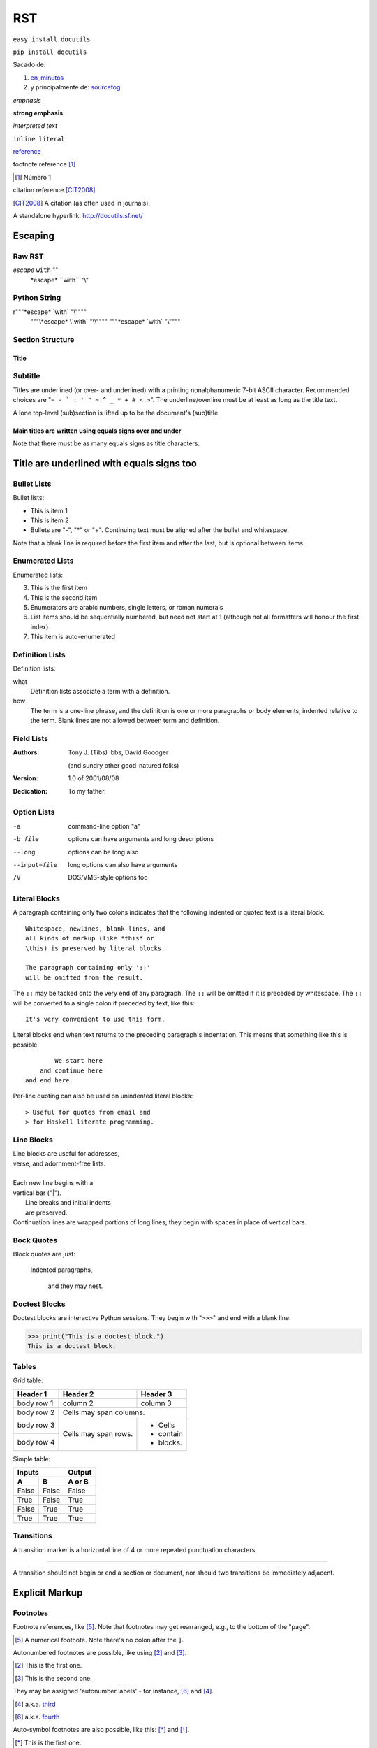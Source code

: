 ***
RST
***
``easy_install docutils``

``pip install docutils``

Sacado de:

1. en_minutos_
2. y principalmente de: sourcefog_

.. _en_minutos: https://learnxinyminutes.com/docs/rst/

.. _sourcefog: http://docutils.sourceforge.net/docs/user/rst/quickref.html
.. Lines starting with two dots are special commands. But if no command can be found, the line is considered as a comment

*emphasis*

**strong emphasis**

`interpreted text`

``inline literal``

reference_

.. _reference: referencia sencilla


|substitution reference|

.. |substitution reference| image:: https://img.shields.io/pypi/v/ansible.svg
   :target: http://elpais.com


footnote reference [1]_

.. [1] Número 1

citation reference [CIT2008]_

.. [CIT2008] A citation
   (as often used in journals).


A standalone hyperlink.
http://docutils.sf.net/


Escaping
========
Raw RST
-------
*escape* ``with`` "\"
 \*escape* \``with`` "\\"

Python String
-------------
r"""\*escape* \`with` "\\""""
 """\\*escape* \\`with` "\\\\""""
 """\*escape* \`with` "\\""""

Section Structure
------------------
=====
Title
=====
Subtitle
--------
Titles are underlined (or over-
and underlined) with a printing
nonalphanumeric 7-bit ASCII
character. Recommended choices
are "``= - ` : ' " ~ ^ _ * + # < >``".
The underline/overline must be at
least as long as the title text.

A lone top-level (sub)section
is lifted up to be the document's
(sub)title.

=========================================================
Main titles are written using equals signs over and under
=========================================================

Note that there must be as many equals signs as title characters.

Title are underlined with equals signs too
==========================================

Bullet Lists
------------
Bullet lists:

- This is item 1
- This is item 2

- Bullets are "-", "*" or "+".
  Continuing text must be aligned
  after the bullet and whitespace.

Note that a blank line is required
before the first item and after the
last, but is optional between items.

Enumerated Lists
----------------

Enumerated lists:

3. This is the first item
4. This is the second item
5. Enumerators are arabic numbers,
   single letters, or roman numerals
6. List items should be sequentially
   numbered, but need not start at 1
   (although not all formatters will
   honour the first index).
#. This item is auto-enumerated

Definition Lists
----------------
Definition lists:

what
  Definition lists associate a term with
  a definition.

how
  The term is a one-line phrase, and the
  definition is one or more paragraphs or
  body elements, indented relative to the
  term. Blank lines are not allowed
  between term and definition.

Field Lists
----------------
:Authors:
    Tony J. (Tibs) Ibbs,
    David Goodger

    (and sundry other good-natured folks)

:Version: 1.0 of 2001/08/08
:Dedication: To my father.

Option Lists
----------------
-a            command-line option "a"
-b file       options can have arguments
              and long descriptions
--long        options can be long also
--input=file  long options can also have
              arguments
/V            DOS/VMS-style options too


Literal Blocks
--------------
A paragraph containing only two colons
indicates that the following indented
or quoted text is a literal block.

::

  Whitespace, newlines, blank lines, and
  all kinds of markup (like *this* or
  \this) is preserved by literal blocks.

  The paragraph containing only '::'
  will be omitted from the result.

The ``::`` may be tacked onto the very
end of any paragraph. The ``::`` will be
omitted if it is preceded by whitespace.
The ``::`` will be converted to a single
colon if preceded by text, like this::

    It's very convenient to use this form.

Literal blocks end when text returns to
the preceding paragraph's indentation.
This means that something like this
is possible::

            We start here
        and continue here
    and end here.

Per-line quoting can also be used on
unindented literal blocks::

    > Useful for quotes from email and
    > for Haskell literate programming.




Line Blocks
-----------
| Line blocks are useful for addresses,
| verse, and adornment-free lists.
|
| Each new line begins with a
| vertical bar ("|").
|     Line breaks and initial indents
|     are preserved.
| Continuation lines are wrapped
  portions of long lines; they begin
  with spaces in place of vertical bars.

Bock Quotes
-----------
Block quotes are just:

    Indented paragraphs,

        and they may nest.

Doctest Blocks
--------------
Doctest blocks are interactive
Python sessions. They begin with
"``>>>``" and end with a blank line.

>>> print("This is a doctest block.")
This is a doctest block.

Tables
------
Grid table:

+------------+------------+-----------+
| Header 1   | Header 2   | Header 3  |
+============+============+===========+
| body row 1 | column 2   | column 3  |
+------------+------------+-----------+
| body row 2 | Cells may span columns.|
+------------+------------+-----------+
| body row 3 | Cells may  | - Cells   |
+------------+ span rows. | - contain |
| body row 4 |            | - blocks. |
+------------+------------+-----------+

Simple table:

=====  =====  ======
   Inputs     Output
------------  ------
  A      B    A or B
=====  =====  ======
False  False  False
True   False  True
False  True   True
True   True   True
=====  =====  ======

Transitions
-----------
A transition marker is a horizontal line
of 4 or more repeated punctuation
characters.

------------

A transition should not begin or end a
section or document, nor should two
transitions be immediately adjacent.

Explicit Markup
===============
Footnotes
---------
Footnote references, like [5]_.
Note that footnotes may get
rearranged, e.g., to the bottom of
the "page".

.. [5] A numerical footnote. Note
   there's no colon after the ``]``.

Autonumbered footnotes are
possible, like using [#]_ and [#]_.

.. [#] This is the first one.
.. [#] This is the second one.

They may be assigned 'autonumber
labels' - for instance,
[#fourth]_ and [#third]_.

.. [#third] a.k.a. third_

.. [#fourth] a.k.a. fourth_

Auto-symbol footnotes are also
possible, like this: [*]_ and [*]_.

.. [*] This is the first one.
.. [*] This is the second one.

Citations
---------
Citation references, like [CIT2002]_.
Note that citations may get
rearranged, e.g., to the bottom of
the "page".

.. [CIT2002] A citation
   (as often used in journals).

Citation labels contain alphanumerics,
underlines, hyphens and fullstops.
Case is not significant.

Given a citation like [this]_, one
can also refer to it like this_.

.. [this] here.




Subtitles with dashes
---------------------

You can put text in *italic* or in **bold**, you can "mark" text as code with double backquote ``print()``.

Lists are similar to Markdown, but a little more involved.

Remember to line up list symbols (like - or \*) with the left edge of the previous text block, and remember to use blank lines to separate new lists from parent lists:

- First item
- Second item

  - Sub item

- Third item

or

* First item
* Second item

  * Sub item

* Third item

Tables are really easy to write:

=========== ========
Country     Capital
=========== ========
France      Paris
Japan       Tokyo
=========== ========

More complex tables can be done easily (merged columns and/or rows) but I suggest you to read the complete doc for this :)

There are multiple ways to make links:

- By typing a full comprehensible URL : https://github.com/ (will be automatically converted to a link)
- By making a more Markdown-like link: `Github <https://github.com/>`_ .

.. _Github: https://github.com/


``rst2html myfile.rst output.html``

Hyperlink Targets
=================

External Hyperlinks Targets
---------------------------
External hyperlinks, like Python_.

.. _Python: http://www.python.org/

Internal Hyperlinks Targets
---------------------------
Internal crossreferences, like example_.

.. _example:

This is an example crossreference target.

Indirect Hyperlinks Targets
---------------------------
Python3_ is `my favourite
programming language`__.

.. _Python3: http://www.python.org/

__ Python_

Implicit Hyperlinks Targets
---------------------------
Titles are targets, too
=======================
Implict references, like `Titles are
targets, too`_.

Directives
----------
For instance:

.. image:: images/https://img.shields.io/badge/code%20of%20conduct-Ansible-silver.svg


Substitution References and Definitions
---------------------------------------
The |biohazard| symbol must be used on containers used to dispose of medical waste.

.. |biohazard| image:: https://img.shields.io/badge/docs-latest-brightgreen.svg

Comments
--------
.. This text will not be shown
   (but, for instance, in HTML might be
   rendered as an HTML comment)


An "empty comment" does not
consume following blocks.
(An empty comment is ".." with
blank lines before and after.)

..

        So this block is not "lost",
        despite its indentation.


|PyPI version| |Docs badge| |Chat badge| |Build Status| |Code Of Conduct| |Mailing Lists| |License|

License
=======

GNU General Public License v3.0

See `COPYING <COPYING>`_ to see the full text.

.. |PyPI version| image:: https://img.shields.io/pypi/v/ansible.svg
   :target: https://pypi.org/project/ansible
.. |Docs badge| image:: https://img.shields.io/badge/docs-latest-brightgreen.svg
   :target: https://docs.ansible.com/ansible/latest/
.. |Build Status| image:: https://api.shippable.com/projects/573f79d02a8192902e20e34b/badge?branch=devel
   :target: https://app.shippable.com/projects/573f79d02a8192902e20e34b
.. |Chat badge| image:: https://img.shields.io/badge/chat-IRC-brightgreen.svg
   :target: https://docs.ansible.com/ansible/latest/community/communication.html
.. |Code Of Conduct| image:: https://img.shields.io/badge/code%20of%20conduct-Ansible-silver.svg
   :target: https://docs.ansible.com/ansible/latest/community/code_of_conduct.html
   :alt: Ansible Code of Conduct
.. |Mailing Lists| image:: https://img.shields.io/badge/mailing%20lists-Ansible-orange.svg
   :target: https://docs.ansible.com/ansible/latest/community/communication.html#mailing-list-information
   :alt: Ansible mailing lists
.. |License| image:: https://img.shields.io/badge/license-GPL%20v3.0-brightgreen.svg
   :target: COPYING
   :alt: Repository License